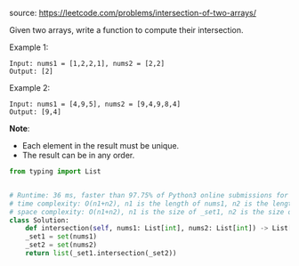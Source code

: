#+LATEX_CLASS: ramsay-org-article
#+LATEX_CLASS_OPTIONS: [oneside,A4paper,12pt]
#+AUTHOR: Ramsay Leung
#+DATE: <2020-04-18 Sat>
source: https://leetcode.com/problems/intersection-of-two-arrays/

Given two arrays, write a function to compute their intersection.

Example 1:

#+begin_example
Input: nums1 = [1,2,2,1], nums2 = [2,2]
Output: [2]
#+end_example

Example 2:

#+begin_example
Input: nums1 = [4,9,5], nums2 = [9,4,9,8,4]
Output: [9,4]
#+end_example

*Note*:

    + Each element in the result must be unique.
    + The result can be in any order.
#+begin_src python
  from typing import List


  # Runtime: 36 ms, faster than 97.75% of Python3 online submissions for Intersection of Two Arrays.
  # time complexity: O(n1+n2), n1 is the length of nums1, n2 is the length of nums2
  # space complexity: O(n1+n2), n1 is the size of _set1, n2 is the size of _set2
  class Solution:
      def intersection(self, nums1: List[int], nums2: List[int]) -> List[int]:
	  _set1 = set(nums1)
	  _set2 = set(nums2)
	  return list(_set1.intersection(_set2))

#+end_src
